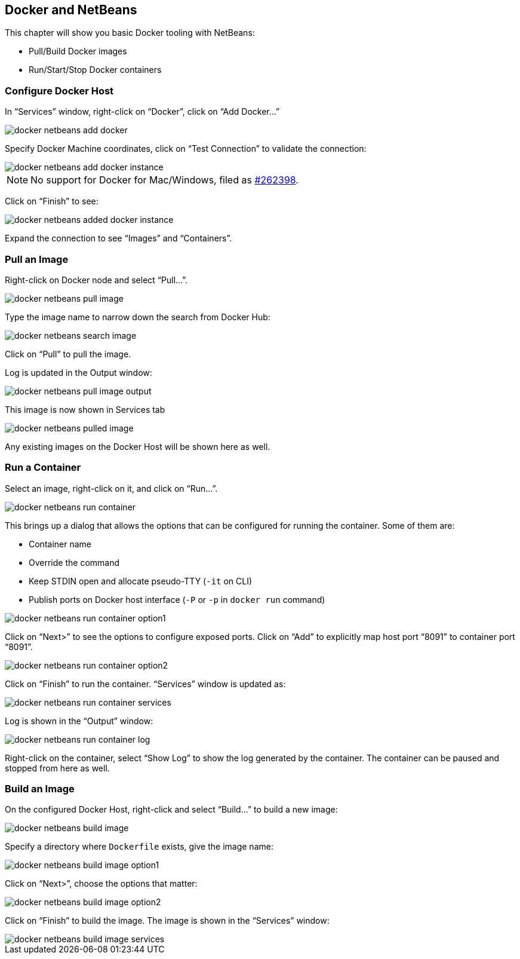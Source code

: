 :imagesdir: images

[[Docker_NetBeans]]
== Docker and NetBeans

This chapter will show you basic Docker tooling with NetBeans:

- Pull/Build Docker images
- Run/Start/Stop Docker containers

=== Configure Docker Host

In "`Services`" window, right-click on "`Docker`", click on "`Add Docker...`"

image::docker-netbeans-add-docker.png[]

Specify Docker Machine coordinates, click on "`Test Connection`" to validate the connection:

image::docker-netbeans-add-docker-instance.png[]

NOTE: No support for Docker for Mac/Windows, filed as https://netbeans.org/bugzilla/show_bug.cgi?id=262398[#262398].

Click on "`Finish`" to see:

image::docker-netbeans-added-docker-instance.png[]

Expand the connection to see "`Images`" and "`Containers`".

=== Pull an Image

Right-click on Docker node and select "`Pull...`".

image::docker-netbeans-pull-image.png[]

Type the image name to narrow down the search from Docker Hub:

image::docker-netbeans-search-image.png[]

Click on "`Pull`" to pull the image.

Log is updated in the Output window:

image::docker-netbeans-pull-image-output.png[]

This image is now shown in Services tab

image::docker-netbeans-pulled-image.png[]

Any existing images on the Docker Host will be shown here as well.

=== Run a Container

Select an image, right-click on it, and click on "`Run...`".

image::docker-netbeans-run-container.png[]

This brings up a dialog that allows the options that can be configured for running the container. Some of them are:

- Container name
- Override the command
- Keep STDIN open and allocate pseudo-TTY (`-it` on CLI)
- Publish ports on Docker host interface (`-P` or `-p` in `docker run` command)

image::docker-netbeans-run-container-option1.png[]

Click on "`Next>`" to see the options to configure exposed ports. Click on "`Add`" to explicitly map host port "`8091`" to container port "`8091`".

image::docker-netbeans-run-container-option2.png[]

Click on "`Finish`" to run the container. "`Services`" window is updated as:

image::docker-netbeans-run-container-services.png[]

Log is shown in the "`Output`" window:

image::docker-netbeans-run-container-log.png[]

Right-click on the container, select "`Show Log`" to show the log generated by the container. The container can be paused and stopped from here as well.

=== Build an Image

On the configured Docker Host, right-click and select "`Build...`" to build a new image:

image::docker-netbeans-build-image.png[]

Specify a directory where `Dockerfile` exists, give the image name:

image::docker-netbeans-build-image-option1.png[]

Click on "`Next>`", choose the options that matter:

image::docker-netbeans-build-image-option2.png[]

Click on "`Finish`" to build the image. The image is shown in the "`Services`" window:

image::docker-netbeans-build-image-services.png[]

